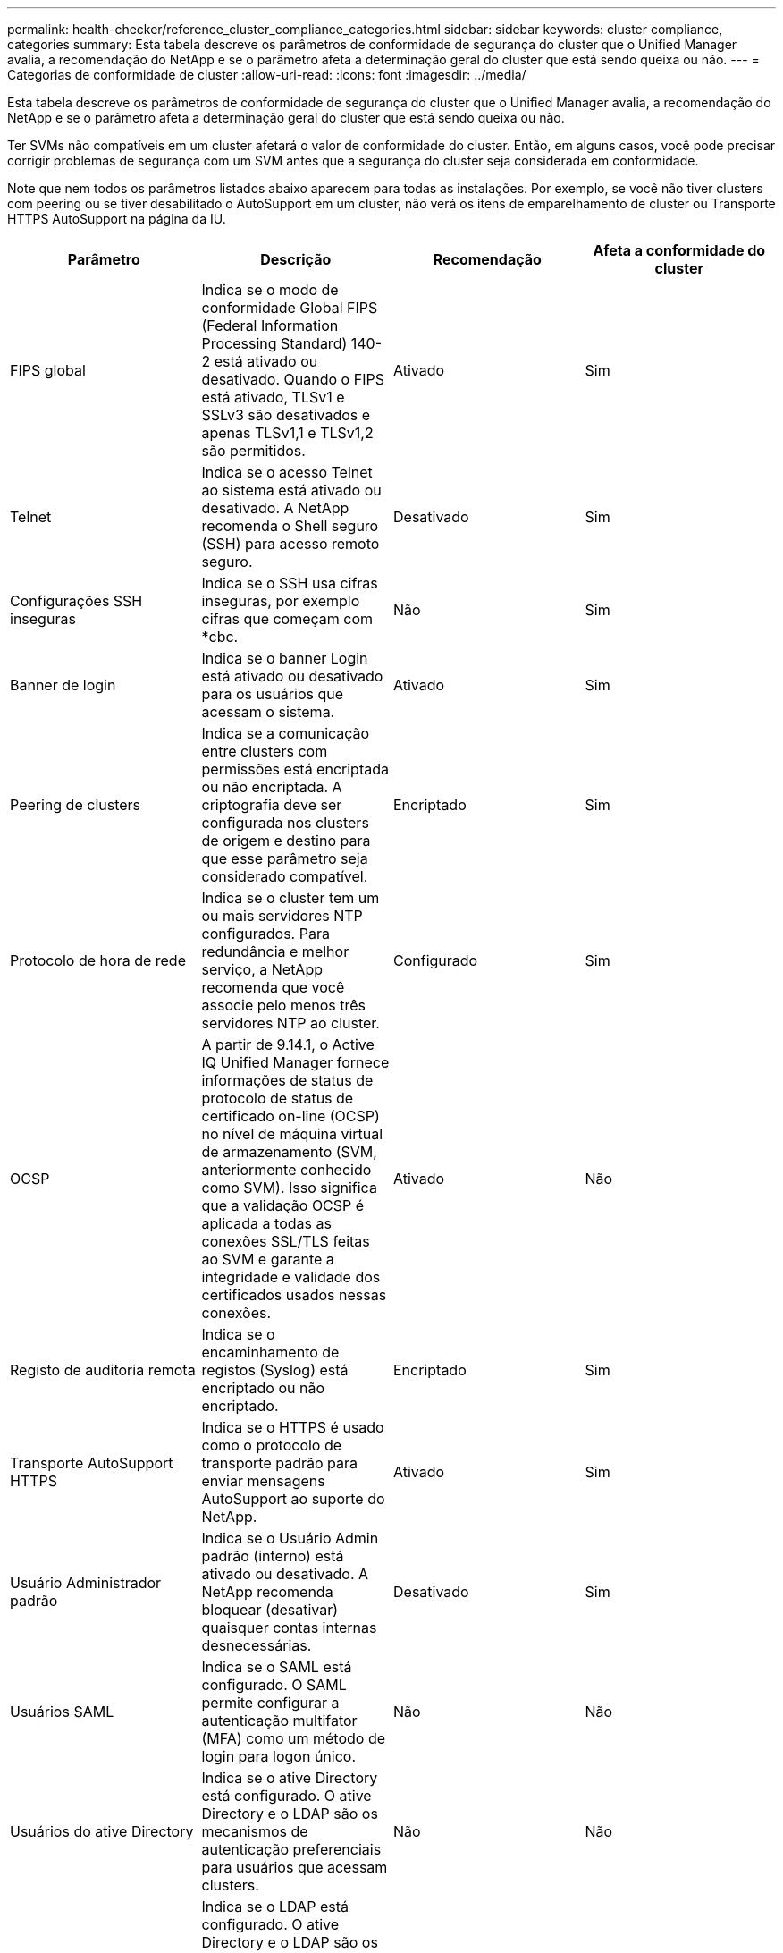 ---
permalink: health-checker/reference_cluster_compliance_categories.html 
sidebar: sidebar 
keywords: cluster compliance, categories 
summary: Esta tabela descreve os parâmetros de conformidade de segurança do cluster que o Unified Manager avalia, a recomendação do NetApp e se o parâmetro afeta a determinação geral do cluster que está sendo queixa ou não. 
---
= Categorias de conformidade de cluster
:allow-uri-read: 
:icons: font
:imagesdir: ../media/


[role="lead"]
Esta tabela descreve os parâmetros de conformidade de segurança do cluster que o Unified Manager avalia, a recomendação do NetApp e se o parâmetro afeta a determinação geral do cluster que está sendo queixa ou não.

Ter SVMs não compatíveis em um cluster afetará o valor de conformidade do cluster. Então, em alguns casos, você pode precisar corrigir problemas de segurança com um SVM antes que a segurança do cluster seja considerada em conformidade.

Note que nem todos os parâmetros listados abaixo aparecem para todas as instalações. Por exemplo, se você não tiver clusters com peering ou se tiver desabilitado o AutoSupport em um cluster, não verá os itens de emparelhamento de cluster ou Transporte HTTPS AutoSupport na página da IU.

[cols="4*"]
|===
| Parâmetro | Descrição | Recomendação | Afeta a conformidade do cluster 


 a| 
FIPS global
 a| 
Indica se o modo de conformidade Global FIPS (Federal Information Processing Standard) 140-2 está ativado ou desativado. Quando o FIPS está ativado, TLSv1 e SSLv3 são desativados e apenas TLSv1,1 e TLSv1,2 são permitidos.
 a| 
Ativado
 a| 
Sim



 a| 
Telnet
 a| 
Indica se o acesso Telnet ao sistema está ativado ou desativado. A NetApp recomenda o Shell seguro (SSH) para acesso remoto seguro.
 a| 
Desativado
 a| 
Sim



 a| 
Configurações SSH inseguras
 a| 
Indica se o SSH usa cifras inseguras, por exemplo cifras que começam com *cbc.
 a| 
Não
 a| 
Sim



 a| 
Banner de login
 a| 
Indica se o banner Login está ativado ou desativado para os usuários que acessam o sistema.
 a| 
Ativado
 a| 
Sim



 a| 
Peering de clusters
 a| 
Indica se a comunicação entre clusters com permissões está encriptada ou não encriptada. A criptografia deve ser configurada nos clusters de origem e destino para que esse parâmetro seja considerado compatível.
 a| 
Encriptado
 a| 
Sim



 a| 
Protocolo de hora de rede
 a| 
Indica se o cluster tem um ou mais servidores NTP configurados. Para redundância e melhor serviço, a NetApp recomenda que você associe pelo menos três servidores NTP ao cluster.
 a| 
Configurado
 a| 
Sim



 a| 
OCSP
 a| 
A partir de 9.14.1, o Active IQ Unified Manager fornece informações de status de protocolo de status de certificado on-line (OCSP) no nível de máquina virtual de armazenamento (SVM, anteriormente conhecido como SVM). Isso significa que a validação OCSP é aplicada a todas as conexões SSL/TLS feitas ao SVM e garante a integridade e validade dos certificados usados nessas conexões.
 a| 
Ativado
 a| 
Não



 a| 
Registo de auditoria remota
 a| 
Indica se o encaminhamento de registos (Syslog) está encriptado ou não encriptado.
 a| 
Encriptado
 a| 
Sim



 a| 
Transporte AutoSupport HTTPS
 a| 
Indica se o HTTPS é usado como o protocolo de transporte padrão para enviar mensagens AutoSupport ao suporte do NetApp.
 a| 
Ativado
 a| 
Sim



 a| 
Usuário Administrador padrão
 a| 
Indica se o Usuário Admin padrão (interno) está ativado ou desativado. A NetApp recomenda bloquear (desativar) quaisquer contas internas desnecessárias.
 a| 
Desativado
 a| 
Sim



 a| 
Usuários SAML
 a| 
Indica se o SAML está configurado. O SAML permite configurar a autenticação multifator (MFA) como um método de login para logon único.
 a| 
Não
 a| 
Não



 a| 
Usuários do ative Directory
 a| 
Indica se o ative Directory está configurado. O ative Directory e o LDAP são os mecanismos de autenticação preferenciais para usuários que acessam clusters.
 a| 
Não
 a| 
Não



 a| 
Utilizadores LDAP
 a| 
Indica se o LDAP está configurado. O ative Directory e o LDAP são os mecanismos de autenticação preferidos para usuários que gerenciam clusters em usuários locais.
 a| 
Não
 a| 
Não



 a| 
Usuários de certificados
 a| 
Indica se um utilizador de certificado está configurado para iniciar sessão no cluster.
 a| 
Não
 a| 
Não



 a| 
Usuários locais
 a| 
Indica se os utilizadores locais estão configurados para iniciar sessão no cluster.
 a| 
Não
 a| 
Não



 a| 
Shell remoto
 a| 
Indica se o RSH está ativado. Por razões de segurança, o RSH deve ser desativado. O Secure Shell (SSH) para acesso remoto seguro é o preferido.
 a| 
Desativado
 a| 
Sim



 a| 
MD5 em uso
 a| 
Indica se as contas de usuário do ONTAP usam a função Hash MD5 menos segura. A migração de contas de usuário com hash MD5 para a função hash criptográfica mais segura, como SHA-512, é preferível.
 a| 
Não
 a| 
Sim



 a| 
Tipo de emissor de certificado
 a| 
Indica o tipo de certificado digital utilizado.
 a| 
Assinado pela CA
 a| 
Não

|===
